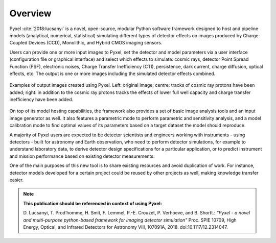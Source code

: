 .. _overview:

========
Overview
========

Pyxel :cite:`2018:lucsanyi` is a novel, open-source, modular
Python software framework designed
to host and pipeline models (analytical, numerical, statistical) simulating
different types of detector effects on images produced by Charge-Coupled
Devices (CCD), Monolithic, and Hybrid CMOS imaging sensors.

.. image:: _static/pyxel-logo.png
    :alt: logo
    :scale: 50 %
    :align: center

Users can provide one or more input images to Pyxel, set the detector and
model parameters via a user interface (configuration file or graphical
interface) and select which effects to simulate: cosmic rays, detector
Point Spread Function (PSF), electronic noises, Charge Transfer Inefficiency
(CTI), persistence, dark current, charge diffusion, optical effects, etc.
The output is one or more images including the simulated detector effects
combined.

.. figure:: _static/Pyxel-example-transparent.png
    :alt: example
    :align: center

    Examples of output images created using Pyxel.
    Left: original image;
    centre: tracks of cosmic ray protons have been added;
    right: in addition to the cosmic ray protons tracks the effects
    of lower full well capacity and charge transfer inefficiency have been added.


On top of its model hosting capabilities, the framework also provides a set
of basic image analysis tools and an input image generator as well. It also
features a parametric mode to perform parametric and sensitivity analysis,
and a model calibration mode to find optimal values of its parameters
based on a target dataset the model should reproduce.

A majority of Pyxel users are expected to be detector scientists and
engineers working with instruments - using detectors - built for astronomy
and Earth observation, who need to perform detector simulations, for example
to understand laboratory data, to derive detector design specifications for
a particular application, or to predict instrument and mission performance
based on existing detector measurements.

One of the main purposes of this new tool is to share existing resources
and avoid duplication of work. For instance, detector models
developed for a certain project could be reused by
other projects as well, making knowledge transfer easier.

.. note::

    **This publication should be referenced in context of using Pyxel:**

    D. Lucsanyi, T. Prod’homme, H. Smit, F. Lemmel, P.-E. Crouzet, P. Verhoeve, and B. Shortt.:
    *"Pyxel - a novel and multi-purpose python-based framework for imaging detector simulation"*
    Proc. SPIE 10709, High Energy, Optical, and Infrared Detectors for Astronomy VIII, 107091A, 2018.
    doi:10.1117/12.2314047.
